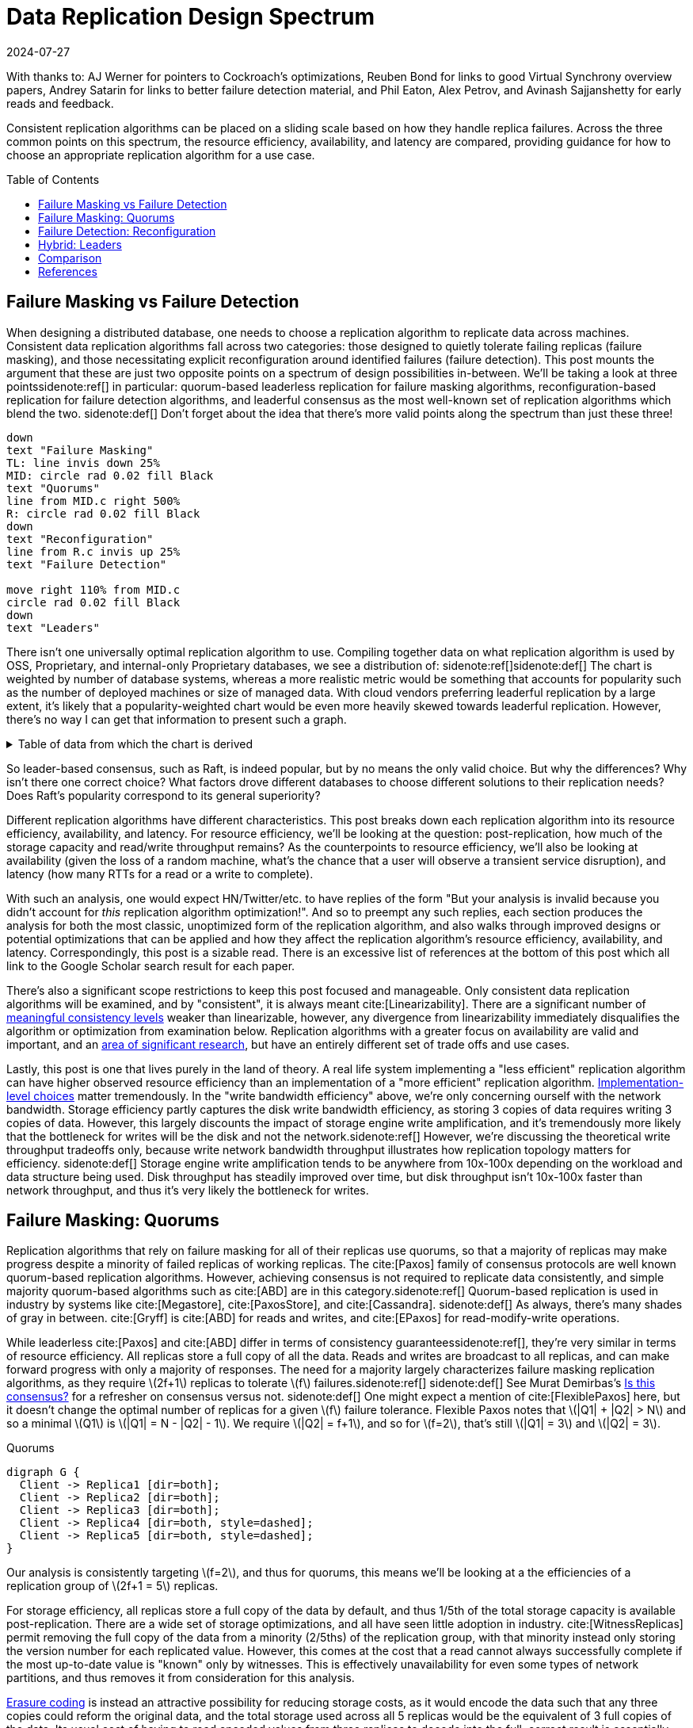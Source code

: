 = Data Replication Design Spectrum
:revdate: 2024-07-27
:page-hidden: true
:stem: latexmath
:page-features: stem, plot
:toc: preamble
:bibtex-file: 2024-data-replication-design-spectrum.bib
:nospace:

[.aside]#With thanks to: AJ Werner for pointers to Cockroach's optimizations, Reuben Bond for links to good Virtual Synchrony overview papers, Andrey Satarin for links to better failure detection material, and Phil Eaton, Alex Petrov, and Avinash Sajjanshetty for early reads and feedback.#

[#chosen_preamble]
--
Consistent replication algorithms can be placed on a sliding scale based on how they handle replica failures.  Across the three common points on this spectrum, the resource efficiency, availability, and latency are compared, providing guidance for how to choose an appropriate replication algorithm for a use case.
--

== Failure Masking vs Failure Detection

:uri-zero-copy-paxos: https://davecturner.github.io/2017/09/15/zero-copy-paxos.html
:uri-jepsen-consistency: https://jepsen.io/consistency
:uri-ink-and-switch: https://www.inkandswitch.com/

When designing a distributed database, one needs to choose a replication algorithm to replicate data across machines.  Consistent data replication algorithms fall across two categories: those designed to quietly tolerate failing replicas (failure masking), and those necessitating explicit reconfiguration around identified failures (failure detection).  This post mounts the argument that these are just two opposite points on a spectrum of design possibilities in-between.  We'll be taking a look at three points{nospace}sidenote:ref[] in particular: quorum-based leaderless replication for failure masking algorithms, reconfiguration-based replication for failure detection algorithms, and leaderful consensus as the most well-known set of replication algorithms which blend the two.
[.aside]#sidenote:def[] Don't forget about the idea that there's more valid points along the spectrum than just these three!#

[pikchr,align="center",role="white-bg"]
----
down
text "Failure Masking"
TL: line invis down 25%
MID: circle rad 0.02 fill Black
text "Quorums"
line from MID.c right 500%
R: circle rad 0.02 fill Black
down
text "Reconfiguration"
line from R.c invis up 25%
text "Failure Detection"

move right 110% from MID.c
circle rad 0.02 fill Black
down
text "Leaders"
----

There isn't one universally optimal replication algorithm to use.  Compiling together data on what replication algorithm is used by OSS, Proprietary, and internal-only Proprietary databases, we see a distribution of:
sidenote:ref[][.aside]#sidenote:def[] The chart is weighted by number of database systems, whereas a more realistic metric would be something that accounts for popularity such as the number of deployed machines or size of managed data.  With cloud vendors preferring leaderful replication by a large extent, it's likely that a popularity-weighted chart would be even more heavily skewed towards leaderful replication.  However, there's no way I can get that information to present such a graph.# 

++++
<div id="chart" class="white-bg"></div>
++++

.Table of data from which the chart is derived
[%collapsible]
====

This table was assembled by

1. Reviewing https://db-engines.com/en/ranking, and looking for databases which manage their own storage (e.g. not HBase), and _support_ consistent writes (so Cassandra is included, but CouchDB isn't).
2. Reviewing cloud vendors for their public database offerings.
3. Looking for large companies which have internal-only databases, and reviewing their publications or blog posts.

[#repldata,cols="1,1,2"]
|===
| System | Replication Algorithm Family | Note

| MongoDB | Leaders | Based on Raft, per https://www.mongodb.com/docs/manual/core/replica-set-elections/[docs].
| Redis Cluster | Leaders | Per https://redis.io/docs/latest/operate/oss_and_stack/reference/cluster-spec/[docs].
| Elasticsearch | Reconfiguration | Based off of PacificA per https://www.elastic.co/guide/en/elasticsearch/reference/current/docs-replication.html#_introduction[docs].
| Cassandra | Quorums | Majority quorum for most operations.  LWT/Accord is leaderless consensus.
| Neo4j | Leaders | Raft, per https://neo4j.com/docs/operations-manual/current/clustering/introduction/#clustering-primary-mode[docs].
| InfluxDB | Reconfiguration | Meta nodes run Raft.  Data nodes host data.  Per https://www.influxdata.com/blog/influxdb-clustering/[docs].
| CockroachDB | Leaders | Per https://www.cockroachlabs.com/docs/stable/architecture/replication-layer[docs].
| Aerospike | Reconfiguration | Per https://aerospike.com/docs/server/architecture/data-distribution[docs].
| Hazelcast | Leaders | For its CP subsystem.  Per https://docs.hazelcast.com/imdg/4.2/consistency-and-replication/replication-algorithm[docs].
| Singlestore | Reconfiguration | Aggregators use Raft.  Leaf nodes store data. Per https://docs.singlestore.com/db/v7.5/introduction/faqs/clustering/[docs].
| TiKV | Leaders | Per https://docs.pingcap.com/tidb/stable/tidb-storage[docs].
| ScyllaDB | Quorums | Per https://opensource.docs.scylladb.com/stable/cql/consistency.html[docs].
| Riak KV | Quorums | Per https://docs.riak.com/riak/kv/latest/developing/app-guide/replication-properties/index.html[docs].
| ArangoDB | Reconfiguration | https://docs.arangodb.com/3.11/deploy/cluster/#agents[Agents] serve as the consensus service, DB-Servers do synchronous replication within a shard.
| GraphDB | Leaders | Raft, per https://graphdb.ontotext.com/documentation/10.0/cluster-basics.html[docs].
| Memgraph | Leaders |  If I've understood the https://memgraph.com/docs/clustering/high-availability[docs] right?
| YugabyteDB | Leaders | Per https://docs.yugabyte.com/preview/architecture/docdb-replication/raft/[docs].
| DGraph | Leaders | Per https://dgraph.io/docs/design-concepts/raft/[docs].
| FoundationDB | Reconfiguration | Per https://apple.github.io/foundationdb/architecture.html[docs].
| Apache Kudu | Leaders | Per https://kudu.apache.org/docs/#raft[docs].

| Google Spanner | Leaders a| Per https://cloud.google.com/spanner/docs/replication[docs].
| Azure CosmosDB | Leaders | Per https://learn.microsoft.com/en-us/azure/cosmos-db/global-dist-under-the-hood[docs], but they're very not open about it.
| Alibaba PolarDB | Leaders | Per https://www.alibabacloud.com/help/en/polardb/polardb-for-postgresql/architecture-2[docs].
| Amazon DynamoDB | Leaders | Per https://www.usenix.org/system/files/atc22-elhemali.pdf[paper].

|===

Systems such as HBase, which outsource their replication to another system (HDFS) are excluded from consideration.

====

++++
<script type="text/javascript">

const df = new dfjs.DataFrame(tableToData('repldata'));
const df_count = df
  .rename('Replication Algorithm Family', 'replication')
  .groupBy('replication')
  .aggregate(x => x.count(), 'count');
const df_dbs = df
  .rename('Replication Algorithm Family', 'replication')
  .groupBy('replication')
  .aggregate(x => x.select('System').toArray().join(', '), 'tooltip');
const data = df_count.innerJoin(df_dbs, 'replication').toCollection();

var chart = new G2Plot.Pie('chart', {
  data,
  colorField: 'replication',
  angleField: 'count',
  radius: 0.9,
  label: { type: 'spider', formatter: (datum) => datum.replication },
  legend: false,
  interactions: [{ type: 'element-selected' }, { type: 'element-active' }],
});
chart.render();

</script>
++++

So leader-based consensus, such as Raft, is indeed popular, but by no means the only valid choice.  But why the differences?  Why isn't there one correct choice?  What factors drove different databases to choose different solutions to their replication needs?  Does Raft's popularity correspond to its general superiority?

Different replication algorithms have different characteristics. This post breaks down each replication algorithm into its resource efficiency, availability, and latency.  For resource efficiency, we'll be looking at the question: post-replication, how much of the storage capacity and read/write throughput remains?   As the counterpoints to resource efficiency, we'll also be looking at availability (given the loss of a random machine, what's the chance that a user will observe a transient service disruption), and latency (how many RTTs for a read or a write to complete).

With such an analysis, one would expect HN/Twitter/etc. to have replies of the form "But your analysis is invalid because you didn't account for _this_ replication algorithm optimization!".
And so to preempt any such replies, each section produces the analysis for both the most classic, unoptimized form of the replication algorithm, and also walks through improved designs or potential optimizations that can be applied and how they affect the replication algorithm's resource efficiency, availability, and latency.  Correspondingly, this post is a sizable read.  There is an excessive list of references at the bottom of this post which all link to the Google Scholar search result for each paper.

There's also a significant scope restrictions to keep this post focused and manageable.  Only consistent data replication algorithms will be examined, and by "consistent", it is always meant cite:[Linearizability].  There are a significant number of {uri-jepsen-consistency}[meaningful consistency levels] weaker than linearizable, however, any divergence from linearizability immediately disqualifies the algorithm or optimization from examination below.  Replication algorithms with a greater focus on availability are valid and important, and an {uri-ink-and-switch}[area of significant research], but have an entirely different set of trade offs and use cases.

Lastly, this post is one that lives purely in the land of theory.  A real life system implementing a "less efficient" replication algorithm can have higher observed resource efficiency than an implementation of a "more efficient" replication algorithm.  {uri-zero-copy-paxos}[Implementation-level choices] matter tremendously.  In the "write bandwidth efficiency" above, we're only concerning ourself with the network bandwidth.  Storage efficiency partly captures the disk write bandwidth efficiency, as storing 3 copies of data requires writing 3 copies of data.  However, this largely discounts the impact of storage engine write amplification, and it's tremendously more likely that the bottleneck for writes will be the disk and not the network.sidenote:ref[]  However, we're discussing the theoretical write throughput tradeoffs only, because write network bandwidth throughput illustrates how replication topology matters for efficiency.
[.aside]#sidenote:def[] Storage engine write amplification tends to be anywhere from 10x-100x depending on the workload and data structure being used.  Disk throughput has steadily improved over time, but disk throughput isn't 10x-100x faster than network throughput, and thus it's very likely the bottleneck for writes.#

== Failure Masking: Quorums

:uri-murat-is-this-consensus: https://muratbuffalo.blogspot.com/2019/06/is-this-consensus.html
:uri-riak-quorums: https://docs.riak.com/riak/kv/latest/developing/usage/replication/index.html#a-primer-on-n-r-and-w
:uri-erasure-codes: https://www.usenix.org/system/files/login/articles/10_plank-online.pdf

Replication algorithms that rely on failure masking for all of their replicas use quorums, so that a majority of replicas may make progress despite a minority of failed replicas of working replicas.  The cite:[Paxos] family of consensus protocols are well known quorum-based replication algorithms.  However, achieving consensus is not required to replicate data consistently, and simple majority quorum-based algorithms such as cite:[ABD] are in this category.sidenote:ref[]
Quorum-based replication is used in industry by systems like cite:[Megastore], cite:[PaxosStore], and cite:[Cassandra].
[.aside]#sidenote:def[] As always, there's many shades of gray in between. cite:[Gryff] is cite:[ABD] for reads and writes, and cite:[EPaxos] for read-modify-write operations.#

While leaderless cite:[Paxos] and cite:[ABD] differ in terms of consistency guarantees{nospace}sidenote:ref[], they're very similar in terms of resource efficiency.  All replicas store a full copy of all the data.  Reads and writes are broadcast to all replicas, and can make forward progress with only a majority of responses.  The need for a majority largely characterizes failure masking replication algorithms, as they require stem:[2f+1] replicas to tolerate stem:[f] failures.{nospace}sidenote:ref[]
[.aside]#sidenote:def[] See Murat Demirbas's {uri-murat-is-this-consensus}[Is this consensus?] for a refresher on consensus versus not.#
[.aside]#sidenote:def[] One might expect a mention of cite:[FlexiblePaxos] here, but it doesn't change the optimal number of replicas for a given stem:[f] failure tolerance.  Flexible Paxos notes that stem:[|Q1| + |Q2| > N] and so a minimal stem:[Q1] is stem:[|Q1| = N - |Q2| - 1].  We require stem:[|Q2| = f+1], and so for stem:[f=2], that's still stem:[|Q1| = 3] and stem:[|Q2| = 3].#

[graphviz]
.Quorums
----
digraph G {
  Client -> Replica1 [dir=both];
  Client -> Replica2 [dir=both];
  Client -> Replica3 [dir=both];
  Client -> Replica4 [dir=both, style=dashed];
  Client -> Replica5 [dir=both, style=dashed];
}
----

Our analysis is consistently targeting stem:[f=2], and thus for quorums, this means we'll be looking at a the efficiencies of a replication group of stem:[2f+1 = 5] replicas.

For storage efficiency, all replicas store a full copy of the data by default, and thus 1/5th of the total storage capacity is available post-replication.  There are a wide set of storage optimizations, and all have seen little adoption in industry. cite:[WitnessReplicas] permit removing the full copy of the data from a minority (2/5ths) of the replication group, with that minority instead only storing the version number for each replicated value.  However, this comes at the cost that a read cannot always successfully complete if the most up-to-date value is "known" only by witnesses.  This is effectively unavailability for even some types of network partitions, and thus removes it from consideration for this analysis.

{uri-erasure-codes}[Erasure coding] is instead an attractive possibility for reducing storage costs, as it would encode the data such that any three copies could reform the original data, and the total storage used across all 5 replicas would be the equivalent of 3 full copies of the data.  Its usual cost of having to read encoded values from three replicas to decode into the full, correct result is essentially free, as those reads are required by the quorum logic anyway.
cite:[RSPaxos] examined applying erasure coding to Paxos log entries, and concludes that space savings can only be obtained if fault tolerance is sacrificed.
However, I believe the ideas presented in cite:[ErasureCodedRaft] should apply equally to leaderless consensus as well, and so we'll assume erasure coding is feasible.sidenote:ref[]
This brings the storage efficiency for an erasure coded Paxos to 33%.  
[.aside]#sidenote:def[] There's a number of issues being handwaved away here.  It's unclear how to apply operations from the log when any one replica only has the erasure coded values stored.  cite:[ErasureCodedRaft] falls back to full data replication when a single node stops responding, and this was improved in cite:[ErasureCodedHRaft].  Erasure coding in consensus has not received a significant amount of academic attention, and so I'm hopeful that other deficiencies can likely be similarly explored and improved.  This is mostly to show the theoretical maximum in an ideal world and less a claim that it's what _should_ be implemented.#

Majority quorums{nospace}sidenote:ref[] do a simple broadcast for both reads and writes, which earns a uniform 20% read bandwidth efficiency and 20% write bandwidth efficiency.  Applying the erasure coding ideas above to the Paxos log entries could bring the write efficiency from 20% to 33%, and reading erasure coded data also brings the read efficiency from 20% to 33%.  It is not _required_ for majority quorums nor Paxos to always immediately send read requests to all replicas, however, and optimistically choosing to only read from a minority can allow for a read throughput of 33% when all replicas are available, at the cost of increased tail latency and degradation of latency and throughput if a replica fails.  Combining this minimal majority reads with erasure coding allows for 55% read throughput efficiency.
[.aside]#sidenote:def[] There's many ways of arranging quorums that aren't a simple majority, and all the variations affect the read and write throughput calculations.  It used to be more popular to allow for tuning the read quorum and write quorum sizes, but many of those systems have since died out, {uri-riak-quorums}[such as Riak].  More esoteric quorum setups exist, but they aren't commonly used and thus out of scope for this post. cite:[Quoracle] is a fun read on alternative schemes though.#

A major advantage of leaderless, quorum-based algorithms is the lack of dependence on a leader.  All failures can be masked, with no need of detecting or reconfiguring around the failure.  All leaderless replication algorithms earn a perfect 0% chance of unavailability on random node failure.

Though majority quorums has been repetitively stated to be a simple 1RTT broadcast for both reads and writes, that's a bit of an over-simplification.  For majority quorums to be linearizable, this posts's threshold for "consistent", cite:[ReadRepair] must be used to write back the most recent value if replicas diverged, thus earning a worst case 2RTT for reads.  Majority quorums are thus the inverse of Paxos, which always has two rounds of broadcasts for writes, and reads are a one round broadcast.

An implementation of majority quorums typically uses some form of a Last Writer Wins timestamping scheme, so that if a read returns three distinct values, it's possible to choose the "most recent" value as the correct read result.  cite:[ABD] uses a logical clock, and what's referred to as just "majority quorums"{nospace}sidenote:ref[] here uses a physical clock.  ABD ensures that its writes have a higher logical clock than all existing values by first reading the existing values, thus earning it 2RTT for writes, and does a similar read repair step after reads to earn it 2RTT for reads also.  Majority quorums with physical timestamping can use its local time to skip the first phase of ABD's write protocol, so its writes are just 1RTT.
[.aside]#sidenote:def[] If it were not for the immense popularity of physically timestamped majority quorums, due to its use in systems like Cassandra, I would have greatly preferred to present ABD as the "default" majority quorum algorithm.  For learning purposes, at least I'd suggest starting with it instead.#

[cols="1,1,1,1,1,1,1"]
|===
|
| Storage Efficiency
| Read Bandwidth Efficiency
| Write Bandwidth Efficiency
| Chance of Unavailability on Failure
| Read Latency
| Write Latency

| Majority Quorums
| 20%
| 20%
| 20%
| 0
| 2RTT
| 1RTT

| ABD
| 20%
| 20%
| 20%
| 0%
| 2RTT
| 2RTT

| Paxos
| 20%
| 20%
| 20%
| 0%
| 1RTT
| 2RTT

| Minimal Majority Reads Paxos
| 20%
| 33%
| 20%
| 0%
| 1-2RTT
| 2RTT

| Erasure Coded Paxos
| 33%
| 33%
| 33%
| 0%
| 1RTT
| 2RTT

| Erasure Coded Minimal Majority Reads Paxos
| 33%
| 55%
| 33%
| 0%
| 1-2RTT
| 2RTT
|===

This table presents that the difference between majority quorums/ABD and Paxos is one of read and write latency, but again, don't forget that there's a very significant difference in data consistency between the two replication algorithms. It's also not strictly a one-or-the other.  cite:[Gryff] is an example of a design uses cite:[ABD] for reads and writes, and cite:[EPaxos] for read-modify-writes.  Although Erasure Coded Paxos outwardly appears optimal, it isn't an algorithm that actually exists neither in academia nor in industry.

One of the largest concerns around deploying cite:[Paxos] to production is its vulnerability to livelock under contention.  Contending proposals can force both to retry the writes, mutually preventing forward progress, and so contention on a single replicated item is to be avoided if possible.  cite:[Megastore] is very contention prone as every proposal is trying to target the next slot in the replicated log, and thus they tried to include a weak leadership optimization.  cite:[PaxosStore] deployed only to geographically close replicas to minimize the latency from proposing to accepting, thus minimizing the window for proposals to conflict.  cite:[EPaxos] focuses on allowing concurrent updates to distinct entities, and only ordering conflicting proposals.  cite:[CASPaxos] avoids a log entirely, and thus trivially allows concurrent updates on distinct items.  cite:[Tempo] and cite:[Accord] assign client-generated timestamps to all requests so that all replicas process requests in a deterministic order, but at the cost of a fixed increase in latency to wait out clock skew bounds before processing any request.  If a use case requires handling potentially many concurrent update attempts to the same item, then it's possible that leaderless consensus is not a good choice of replication algorithm.

== Failure Detection: Reconfiguration

:uri-apache-pegasus: https://pegasus.apache.org/
:uri-hibari: https://github.com/hibari/hibari
:uri-dan-luu-limplock: https://danluu.com/limplock/
:uri-ydb-erasure-coding: https://ydb.tech/docs/en/concepts/cluster/distributed_storage
:uri-mysql-semisynchronous: https://dev.mysql.com/doc/refman/8.4/en/replication-semisync.html

Failure detection-based replication algorithms have a chosen set of replicas in a replication group which must be live for the algorithm to make progress.  On detected replica failure, these algorithms reconfigure the replication group to exclude the failed replica and include a new, live replica.  Rather than allow replicas to be failed, a failed replica is evicted from the replication group.  All replicas are either working, or will be removed.

All reconfiguration-based replication protocols share certain attributes.  All writes are always sent to all replicas, and a single replica will always have a full and consistent snapshot of the replicated data.  This means reads may be served by a single replica.  Additionally, only stem:[f+1] replicas are needed to tolerate stem:[f] failures, as the one remaining replica will be sufficient to re-replicate the data.  However, due to only having stem:[f+1] replicas, there is a consistent theme in that all algorithms examined are _not consensus_.  This also means that they cannot solve consensus problems, such as deciding which replicas are responsible for a shard of data, or which node is the primary.  They all rely on an external consensus service to help with those issues.  Think of this as a control plane / data plane split: there's one instance of a consensus service in the control plane orchestrating the small amount of metadata deciding which replicas are in which replication groups responsible for which shards of data, and the horizontally scalable data plane replicates each shard of data within its assigned group.

There's two shapes of algorithms in this class of failure detection-based replication protocols: those in which inter-replica communication is done as a broadcast, those in which it is done as a linear chain.  Broadcast-based replication is well known as cite:[PrimaryBackup]{nospace}sidenote:ref[] replication, which we'll be examining through the lens of cite:[PacificA] which has more of an emphasis on the reconfiguration support, and cite:[Hermes] as a more recent improvement on broadcast-based replication.  For chain-based replication, we'll be examining the original cite:[ChainReplication], and cite:[CRAQ] as its more recent improvement.
[.aside]#sidenote:def[] Some implementations of primary-backup do asynchronous replication to all replicas, and those are excluded from consideration in this entire post because it's not consistent replication.  Some implementations of primary-backup {uri-mysql-semisynchronous}[allow waiting for a subset, but not all, of the backups] to acknowledge a write from the primary, and this is excluded from consideration in this section, because that's failure masking for backups! Specifically, that's a Hybrid replication algorithm, which is examined in the section below. Only fully synchronous primary-backup replication is in scope for this section.#

In academia, many of the ideas in reconfiguration-based replication are rooted in cite:[VirtualSynchrony].  Evolving Paxos into a reconfigurable primary-backup replication was examined in cite:[VerticalPaxosII].  In industry, cite:[Kafka] and cite:[FoundationDB] use different variants of broadcast-based replication, and {uri-apache-pegasus}[Apache Pegasus] uses cite:[PacificA].  Nearly all of the chain replication databases in industry seem to have died out, as {uri-hibari}[hibari] was one of the last but appears abandoned now, and cite:[HyperDex] almost become a startup.  Reconfiguration-based replication algorithms are frequently found in block and blob storage products{nospace}sidenote:ref[] where the decreased number of replicas means significant cost savings.  cite:[Ceph] implements both broadcast and chain-based replication.  cite:[GFS] implements broadcast-based replication, and cite:[HDFS] similarly follows suit.
[.aside]#sidenote:def[] That's not to say that all such storage products do, as for example cite:[AlibabaEBS] and cite:[PolarFS] use leaderful consensus, but just that reconfiguration-based replication is comparatively a much more frequently chosen solution for replication in the different domain.  It's databases specifically that's more aligned itself around leaderful consensus.#

[.white-bg]
image::failure-detection-replication.svg[align=center]

Our analysis is consistently targeting stem:[f=2], and thus for quorums, this means we'll be looking at a the efficiencies of a replication group of stem:[f+1 = 3] replicas.

In reconfiguration-based replication algorithms, all three replicas store a full copy of the data, yielding a 33% storage efficiency for all four algorithms.  Unlike the quorum systems, there's no inherent opportunity for erasure coding.  When the number of replicas is stem:[f+1], we expect that a single alive replica can serve reads for all of its data.  Applying erasure coding requires increasing the set of replicas (while the erasure coding maintains the same aggregate storage efficiency), and then choosing the number of parity blocks to equal the number of failures one wishes to be able to recover from.  This effectively applies quorums for failure masking, though at the level of erasure coding rather than at the level of the replication algorithm.  Such a design is common in blob storage systems, but not in distributed databases, except for {uri-ydb-erasure-coding}[YDB].

With cite:[ChainReplication], only the tail of the chain is allowed to answer read requests, which it does with 1RTT means a read bandwidth efficiency of 33%.  cite:[CRAQ] permits any node to answer reads, and thus it gets 100% read bandwidth efficiency, but if there's an ongoing write to the same key, the replica has to wait to hear back from the tail replica that the write was completed before it may respond to the read.{nospace}sidenote:ref[]  Both cite:[PacificA] and cite:[Hermes] are capable of serving reads from all replicas, so they gain a 100% read bandwidth efficiency.  cite:[PacificA]'s primary can serve reads in 1RTT and the secondaries in 2RTT (as the must check with the primary). cite:[Hermes] allows serving reads in 1RTT (but possibly requires waiting for up to 1RTT while a write finishes).  If we wished to strictly ensure 1RTT reads, one could use cite:[PacificA] and decline to read from the secondaries.
[.aside]#sidenote:def[] This means CRAQ is optimal for 100% read or 100% write workloads, and degrades read latency in between, which is a trade off I haven't seen in any other replication algorithm.  It'd be ideal for large data loads (100% writes), followed by an online serving workload (100% reads), and could serve reads with degraded latency as a data load is ongoing.#

Both cite:[ChainReplication] and cite:[CRAQ] have 33% write bandwidth efficiency, as one replica accepts writes and each replica sends to only one more replica so there's no further bottleneck on outgoing bandwidth.  The chain means that writes in both take 2.5RTT to complete.  cite:[PacificA] only allows the primary to accept writes, and it must broadcast to two replicas, yielding a 16% write bandwidth efficiency.  cite:[Hermes] allows any replica to accept writes, and receives the replication broadcast from the other two replicas.  This balances the incoming and outgoing bandwidth requirements to allow 33% write bandwidth efficiency.  Both broadcast-based replication algorithms take 2RTT for writes.

Unavailability is the weakpoint of reconfiguration-based systems.  In all examined systems, any failure requires detection (generally through a heartbeat timeout), and then a membership view change to a new set of non-failed replicas.  Any replica failure has a 100% chance of causing a client-visible spike in latency due to no requests being processed while the heartbeat times out and the view change protocol runs.

[cols="1,1,1,1,1,1,1"]
|===
|
| Storage Efficiency
| Read Bandwidth Efficiency
| Write Bandwidth Efficiency
| Chance of Unavailability on Failure
| Read Latency
| Write Latency

a| cite:[ChainReplication]
| 33%
| 33%
| 33%
| 100%
| 1RTT
| 2.5RTT

a| cite:[CRAQ]
| 33%
| 100%
| 33%
| 100%
| 1-3RTT
| 2.5RTT

a| cite:[PacificA]
| 33%
| 100%
| 16.7%
| 100%
| 1-2RTT
| 2RTT

a| cite:[PacificA] (Primary-only)
| 33%
| 33%
| 16.7%
| 100%
| 1RTT
| 2RTT

a| cite:[Hermes]
| 33%
| 100%
| 33%
| 100%
| 1-2RTT
| 2RTT
|===

The end result showing that cite:[CRAQ] is a better version of cite:[ChainReplication], and cite:[Hermes] is a better version of cite:[PacificA].  To optimize for latency, choose cite:[Hermes].  To optimize for throughput, choose cite:[CRAQ].

It's important to note that the surface level simplicity of replication algorithms rooted in cite:[VirtualSynchrony] instead hold their complexity in two nontrivial topics: group membership and failure detection.

The focus on how to change a replication group's members is not unique to reconfiguration-based protocols.  cite:[ReconfigurationTutorial] uses cite:[ABD] as its example protocol to describe safe reconfiguration.  cite:[ViewstampedReplication] models leader election as a reconfiguration.  However, reconfiguration-based replication algorithms are unique in that they use reconfiguration as their _only_ way to handle replica failures.  An external service being the authority on what replicas are or are not a part of a given replication group adds an additional layer of complexity that isn't present in consensus systems.  cite:[PacificA] has great discussion of this topic.

Failure detectors have their own rich history that warrants a separate post sometime.  The simplest failure detector is a periodic heartbeat with a timeout.  The ideal failure detector is one that is both accurate in detecting when a component has failed, and reactive in minimizing the time between the failure and the detector identifying it.  cite:[LocalizingPartialFailures] pitches specializing failure detection to each individual component/behavior/RPC endpoint of a system.  cite:[Falcon] presents a compelling argument that involvement of multiple layers of a system can provide faster reaction to failures than heartbeats alone.  The best failure detection is likely to be tightly integrated with both the service being monitored and the environment the service runs in.

Furthermore, failure detection is not just for crash-stop failures. One needs a very precise definition of what "functioning correctly" means.  If the disk is failing and its throughput drops by 90% or if there's a bad switch causing packet loss and thus TCP throughput drops significantly{nospace}sidenote:ref[], that's not a "correctly functioning" machine, and one would wish to reconfigure around the failure. cite:[GrayFailureAchillesHeel] discusses gray failure issues in more detail.  cite:[LimpingTolerantClouds] offers more concrete examples.  {uri-dan-luu-limplock}[Dan Luu has written about this as well].  Detecting "slow" is significantly more difficult than detecting "failed", with an approach to doing so illustrated in cite:[Perseus].
[.aside]#sidenote:def[] The most frequent singular cause of times I've been paged awake by a service in the middle of the night has been some networking equipment deciding to drop 1% of packets, and TCP thus slowing down to approximately dial-up speeds.  Heartbeats could still be sent, so the service wasn't "unavailable", but it sure wasn't working well.#

== Hybrid: Leaders

:uri-etcd-inconsistent-read: https://github.com/etcd-io/etcd/issues/741
:uri-tikv-lease-read: https://tikv.org/blog/lease-read/
:uri-cockroach-stale-reads: https://www.cockroachlabs.com/blog/follower-reads-stale-data/
:uri-cockroach-follower-reads: https://github.com/cockroachdb/cockroach/issues/72593
:uri-cockroach-global-table: https://www.cockroachlabs.com/blog/global-tables-in-cockroachdb/
:uri-edb-pgdist-witness: https://www.enterprisedb.com/docs/pgd/latest/node_management/witness_nodes/
:uri-spanner-witness: https://cloud.google.com/spanner/docs/replication#witness
:uri-tikv-follower-reads: https://tikv.org/blog/double-system-read-throughput/
:uri-spanner-follower-reads: https://cloud.google.com/spanner/docs/replication#read-only
:uri-pingcap-follower-read-blog: https://www.pingcap.com/blog/doubling-system-read-throughput-with-only-26-lines-of-code/
:uri-heidi-reading-list: https://heidihoward.github.io/distributed-consensus-reading-list/
:uri-heidi-reconfiguration: https://heidihoward.github.io/distributed-consensus-reading-list/#reconfiguration

//:uri-tigerbeetle-fpaxos: https://docs.tigerbeetle.com/deploy/hardware/
//Applying cite:[FlexiblePaxos] allows one to run with 4 replicas and require 3 to be alive for an election and still replicate across 2, which as far as I know only {uri-tigerbeetle-fpaxos}[TigerBeetle] implements.  

Leaderful consensus what is generally brought to mind when one mentions "consensus".  It is best known as cite:[Raft], cite:[MultiPaxos]{nospace}sidenote:ref[] or cite:[ZAB], and exemplified by distributed databases such as cite:[CockroachDB], cite:[TiDB] and cite:[Spanner], or configuration management systems such as cite:[PaxosMadeLive] and cite:[Zookeeper].  (Among _many_ other high-quality, production systems.)
[.aside]#sidenote:def[] Though for learning about Multi-Paxos, I'd significantly recommend reading cite:[PaxosMadeModeratelyComplex] and cite:[MultiPaxosMadeComplete] instead.#

In the simplest Raft implementation, one replica is nominated as a leader.  All operations are sent to the leader, and the leader broadcasts the replication stream to its followers.  Raft tolerates stem:[f] failures using stem:[2f+1] replicas.  Thus, at most two of five replicas are permitted to be unavailable.
Throughout this section, I will be using "Raft" and "Multi-Paxos" interchangeably.  The differences between the two algorithms (discussed in detail in cite:[PaxosVsRaft]) have no effect on resource efficiency, throughput or latency.

[graphviz]
----
digraph G {
  Client -> Leader   [dir=both];
  Leader -> Replica1 [dir=both];
  Leader -> Replica2 [dir=both];
  Leader -> Replica3 [dir=both, style=dashed];
  Leader -> Replica4 [dir=both, style=dashed];
}
----

Our analysis is consistently targeting stem:[f=2], and thus for quorums, this means we'll be looking at a the efficiencies of a replication group of stem:[2f+1 = 5] replicas.

All replicas store a full copy of the data, and thus 1/5th of the total storage capacity is available post-replication.  The storage optimizations available are similar to what was discussed for leaderless replication.
cite:[WitnessReplicas] permit removing the full copy of the data from a minority (2/5ths) of the replication group, and the leaderful consensus variant of witness replicas is always able to serve reads from the leader even with a simple majority of replicas alive.  Note though, that removing storage means that witness replicas can't serve reads.  
I'm only aware of {uri-edb-pgdist-witness}[EnterpriseDB Postgres Distributed] and {uri-spanner-witness}[(Cloud) Spanner] implementing support for witness replicas as part of Raft and Multi-Paxos, respectively.
The other possible direction for storage efficiency improvement is cite:[ErasureCodedRaft] which again allows storing the equivalent of 3 copies spread across 5 replicas, thus achieving 33% storage efficiency a different way.
As 99% of the Raft implementations one might ever encounter have a storage efficiency of 1/5th, that is the value that will be used for storage efficiency for the rest of the analysis.

Naive Raft has the leader serve all reads, yielding 1/5th read throughput at 1RTT{nospace}sidenote:ref[].  cite:[LinearizableQuorumReads] pitches the idea that one can also perform linearizable reads by reading from a majority quorum of the non-leader replicas, and implementing this brings Raft to 2/5ths read throughput (1/5th from the leader + 1/5th aggregate across the followers). cite:[PaxosQuorumLeases]{nospace}sidenote:ref[] pitches the idea of electing a leader and two more replicas to which the leader must replicated all commits, thus enabling those required followers to serve reads to clients with no further coordination, which brings Raft to 3/5ths read throughput (1/5th for each leader and lease holder) at the cost of some tail latency on writes and increased risk of unavailability on failure. cite:[ConsistentFollowerReads]{nospace}sidenote:ref[]{nospace}sidenote:ref[] allows any follower to serve read requests by first checking with the leader for the most recently applied position in the replication log, allowing for 5/5ths read throughput at the cost of read latency increasing to 2RTTs.  Each has their own set of tradeoffs, but we'll use 5/5ths as Raft's optimal read throughput, which is realistic given that follower reads have been implemented in production systems such as {uri-spanner-follower-reads}[Spanner] and {uri-tikv-follower-reads}[TiKV].
[.aside]#sidenote:def[] Leaders may not trivially serve read requests, otherwise no-longer-leaders {uri-etcd-inconsistent-read}[risk serving stale results].  Leaders must either wait for the next quorum reply to confirm leadership, or use time-based leader leases to exclude potential concurrent leaders.  We assume the latter, as it is {uri-tikv-lease-read}[commonly implemented].#
[.aside]#sidenote:def[] cite:[PaxosQuorumLeases] is an example of a replication algorithm that's a hybrid of failure masking and failure detection, but strikes a trade-off more towards failure detection than where Raft sits.#
[.aside]#sidenote:def[] "Follower reads" can be colloquially used to mean any form of reading from followers.  Cockroach in particular uses a number of tricks around timestamps to allow replicas to locally serve data.  What they call {uri-cockroach-stale-reads}[follower reads] allows replicas to serve reads for older versions.  Global tables support local, consistent reads by {uri-cockroach-global-table}[writing in the future].  My focus is specifically on linearizable reads which don't overly compromise writes, and {uri-cockroach-follower-reads}[that specific cockroach feature] isn't yet implemented.  But I highlight all of this to show that there's ways to deliver increased read throughput when bending other constraints or leaning on the semantics of other components (e.g. hybrid clocks).#
[.aside]#sidenote:def[] There's frustratingly no good citation for follower reads which contact that leader to keep their replies consistent and linearizable.  cite:[ConsistentFollowerReads] links to the Raft thesis, which mentions it in passing, but I can't find a paper which actually details the optimization well.  PingCAP's {uri-pingcap-follower-read-blog}[blog post on implementing it] is a more detailed overview.#

In classic Raft, all proposals go to the leader, and then the leader broadcasts the proposals to all followers.  This means Raft is first constraining to utilizing only stem:[1/(2f+1)] or 1/5th of the available incoming bandwidth.  Then the bottleneck becomes the leader's outgoing bandwidth, further reduction of stem:[1/2f], so 1/4th.  This means a write bandwidth efficiency of stem:[1/(4f^2 + 2f)] or 1/20th.  There have been ways discussed to scale the write bandwidth.  cite:[PullBasedConsensus] presents an argument that a fixed topology is not needed, replicas can fetch from other replicas, and thus even a linear chain replicas could work.  cite:[ScalingReplication] shows another view that the work of broadcasting to all replicas can be delegated to other replicas.  cite:[CommutativeRaft] presents a different approach, in which clients are allowed to directly send to all replicas (avoiding the leader bottleneck), and the leader only arbitrates ordering when there's conflicts.  Of these, only cite:[PullBasedConsensus] is implemented in industry, but I'm not aware that even MongoDB itself runs in a linear chain configuration.  (It's mostly about saving WAN costs.)  cite:[ErasureCodedRaft] applies to the Raft log as well, providing a 5/3rds increase in bandwidth.  However, 1/20th is still the write bandwidth efficiency that almost any real Raft implementation will exhibit.

Many optimizations strike different points along the pareto curve of latency versus throughput, so I've outlined them all below.  Combinations of them form the optimal tradeoffs for latency or throughput, so I'll also note a "Latency Optimized Raft" as cite:[LinearizableQuorumReads] + cite:[CommutativeRaft], and a "Throughput Optimized Raft" implementation as the effect of combining cite:[ConsistentFollowerReads], cite:[PullBasedConsensus] in a linear chain of replicas, and cite:[ErasureCodedRaft].

[cols="1,1,1,1,1,1,1"]
|===
|
| Storage Efficiency
| Read Bandwidth Efficiency
| Write Bandwidth Efficiency
| Chance of Unavailability on Failure
| Read Latency
| Write Latency

| Simplest
| 20%
| 20%
| 5%
| 20%
| 1RTT
| 2RTT

a| cite:[LinearizableQuorumReads]
| 20%
| 40%
| 5%
| 20%
| 1RTT
| 2RTT

a| cite:[CommutativeRaft]
| 20%
| 20%
| 20%
| 20%
| 1RTT
| 1-2RTT

a| Latency Optimal Raft
| 20%
| 40%
| 20%
| 20%
| 1RTT
| 1-2RTT

a| cite:[PaxosQuorumLeases]
| 20%
| 60%
| 5%
| 60%
| 1RTT
| 2RTT

a| cite:[ConsistentFollowerReads]
| 20%
| 100%
| 5%
| 20%
| 1-2RTT
| 2RTT

a| cite:[ErasureCodedRaft]
| 33%
| 20%
| 8.3%
| 20%
| 2RTT
| 2RTT

| Throughput Optimized Raft
| 33%
| 100%
| 33%
| 20%
| 2RTT
| 3.5RTT
|===

Databases built around Multi-Paxos generally aren't picking _just_ one optimization to implement.  The exact tradeoff of reads versus writes and throughput versus latency is specific to each individual use case.  Thus, databases tend to implement multiple optimizations, and allow users to configure specific database deployments or tables within the database for how they wish for reads and writes to be done.  The optimizations covered above are also just those that affect the resource efficiency.  There's a tremendously larger set of published optimizations focusing on performance when geographically distributed, enhancing failure recovery, managing replicated log truncation, etc.

In the failure detection section, we discussed the complexity in failure detection-based replication algorithms is often centered around group membership changes and (gray) failure detectors.  Safe group membership changes is a topic occasionally discussed in consensus papers{nospace}sidenote:ref[], but the need for a comprehensive failure detector for the Raft leader is often overlooked.  Notably however, cite:[MultiPaxosMadeComplete] gives the topic a proper treatment.
[aside]#sidenote:def[] It has {uri-heidi-reconfiguration}[its own section] on Heidi Howard's {uri-heidi-reading-list}[distributed consensus reading list].#

One of the major points of this post is that a five replica Raft group is 1/5th failure detection + 4/5ths failure masking.  However you feel about reconfiguration and failure detection-based distributed system design is _exactly_ how you should feel about the leader in Raft/Multi-Paxos.  Some folk really don't like systems which rely on failure detectors and have a reconfiguration step during which the partition is unavailable, and that's okay.  But any failure pattern you might have thought of and felt concerned about while reading the failure detection section applies precisely the same to the leader in Raft. If it seems unacceptable that chain replication has unavailability during reconfiguration when any replica fails, the exact same unavailability during reconfiguration happening to Raft when the leader fails should also feel unacceptable.

== Comparison

There isn't a single way to do a direct, fair, apples-to-apples comparison of different systems and optimizations across the different replication algorithms.  We'll first look at the most popular/common choice for each category, and then take a look at the latency-optimal, throughput-optimal, and storage-optimal choices.

For the popularity-based rankings, we'll use "Paxos" from the Quorums section, "PacificA" from the Reconfiguration section, and "Consistent Follower Reads" from the Hybrid section:

[cols="1,1,1,1,1,1,1,1"]
|===
|
| Replicas Required for stem:[f=2]
| Storage Efficiency
| Read Bandwidth Efficiency
| Write Bandwidth Efficiency
| Chance of Unavailability on Failure
| Read Latency
| Write Latency

| Paxos
| 5
| 20%
| 20%
| 20%
| 0%
| 1RTT
| 2RTT

| PacificA
| 3
| 33%
| 100%
| 16.7%
| 100%
| 1-2RTT
| 2RTT

| Follower Reads
| 5
| 20%
| 100%
| 5%
| 20%
| 1-2RTT
| 2RTT
|===

Using Paxos requires compromising read throughput.  PacificA delivers superior write bandwidth and similar latencies to Raft, with the trade off being higher chance of unavailability versus more replicas required, respectively.

For our latency-optimized comparison, one can choose either "Majority Quorums" for faster writes or "Paxos" for faster reads.  Read latency tends to be a higher concern, so we'll opt for that.  "PacificA (Primary-only)" is the latency optimal reconfiguration-based algorithm.  Linearizable Quorum Reads is our hybrid selection.  (And note again that all primary/leader based replication algorithms depend on leader leases and clock synchronization to be able to serve 1RTT reads from the primary/leader.)

[cols="1,1,1,1,1,1,1,1"]
|===
|
| Replicas Required for stem:[f=2]
| Storage Efficiency
| Read Bandwidth Efficiency
| Write Bandwidth Efficiency
| Chance of Unavailability on Failure
| Read Latency
| Write Latency

| Paxos
| 5
| 20%
| 20%
| 20%
| 0%
| 1RTT
| 2RTT

| PacificA Primary-Only
| 3
| 33%
| 33%
| 33%
| 100%
| 1RTT
| 2RTT

| Latency Optimized Raft
| 5
| 20%
| 40%
| 20%
| 20%
| 1RTT
| 1-2RTT
|===

Reveals an interesting effect that Reconfiguration-based algorithms have lower read throughput on the lowest latency variant that either quorum-based or hybrid replication schemes.  (Correspondingly, it feels likely that there's a missing optimization in which reading from all the secondaries in cite:[PacificA] should allow one to do a 1RTT read.)

For our throughput-optimized and storage-optimized variant analysis, our choices are actually the same!  It's the erasure coded variant of each replication algorithm.  (Except for storage-optimized reconfiguration-based replication algorithm, we could arbitrary choose any, as they're all the same, but CRAQ is the correct choice for throughput-optimized.)

[cols="1,1,1,1,1,1,1,1"]
|===
|
| Replicas Required for stem:[f=2]
| Storage Efficiency
| Read Bandwidth Efficiency
| Write Bandwidth Efficiency
| Chance of Unavailability on Failure
| Read Latency
| Write Latency

| Erasure Coded Minimal Majority Reads Paxos
| 5
| 33%
| 55%
| 33%
| 0%
| 1RTT
| 2RTT

| CRAQ
| 3
| 33%
| 100%
| 33%
| 100%
| 1-3RTT
| 2.5RTT

| Throughput Optimized Raft
| 5
| 33%
| 100%
| 33%
| 20%
| 2RTT
| 3.5RTT
|===

We see that erasure coding just brings each quorum-based algorithm to the resource efficacy of the reconfiguration-based algorithm, but still requires 66% more replicas than a reconfiguration-based algorithm.  This leaves reconfiguration-based replication algorithms and Throughput Optimized Raft as the most cost-effective to deploy for use cases bottlenecked on storage or throughput.  Throughput Optimized Raft gives lower chance of unavailability on failure, whereas reconfiguration-based replication is significantly less complex to implement and has a lower minimum number of replicas.

There are a number of other resources to consider in a real environment other than what was presented in this post.  CPU, memory, disk IOPS, etc., are all finite resources, which were not discussed, but if those become the limiting factor for performance, then that is the bottleneck and efficiency metric to be mindful of. As one example, cite:[ScalableButWasteful] notes that constrained CPU usage can lead cite:[MultiPaxos] (and probably cite:[PacificA]) to have 2x more throughput than cite:[EPaxos].  If throughput is what determines the amount of hardware you need to buy/rent for your database deployment, _and_ the hardware is CPU constrained, then this is a more impactful efficiency to keep in mind than anything discussed above.

There are also other deployment environment considerations.  The analysis above considers all round-trip times equal, which is not the case in geographically distributed deployments.  Cross-datacenter network links are notoriously prone to random packet delays or loss, making any form of quorums more attractive for minimizing tail latency.  All RTT calculations above have considered a request as starting from a client, but if a client is always co-located with the primary or leader in a datacenter, that RTT is comparatively free, and only the round trips across datacenters or regions are worth optimizing.  One should tailor the choice of replication algorithm to also best suit the deployment environment.

But after all this analysis, does Raft's hybrid approach to failure handling deliver some superior advantage that justifies its popularity?  Not really.  Quorums deliver superior availability, but at the cost of read throughput efficiency (and livelock for Paxos, or inconsistency for ABD).  Reconfiguration delivers superior resource efficiency, but at the cost of availability.  Raft has unwaveringly moderate results in each comparison.  Instead, its main strength is that its hybrid nature avoids the major pitfalls on both sides: it won't livelock under contention, and it can mask some failures.  If those are what the use case needs, then it's a great fit.  Otherwise, consider implementing a different approach.

== References

[.bibliography]
--
bibliography::[]
--

link:2024-data-replication-design-spectrum.bib[References as BibTeX]
